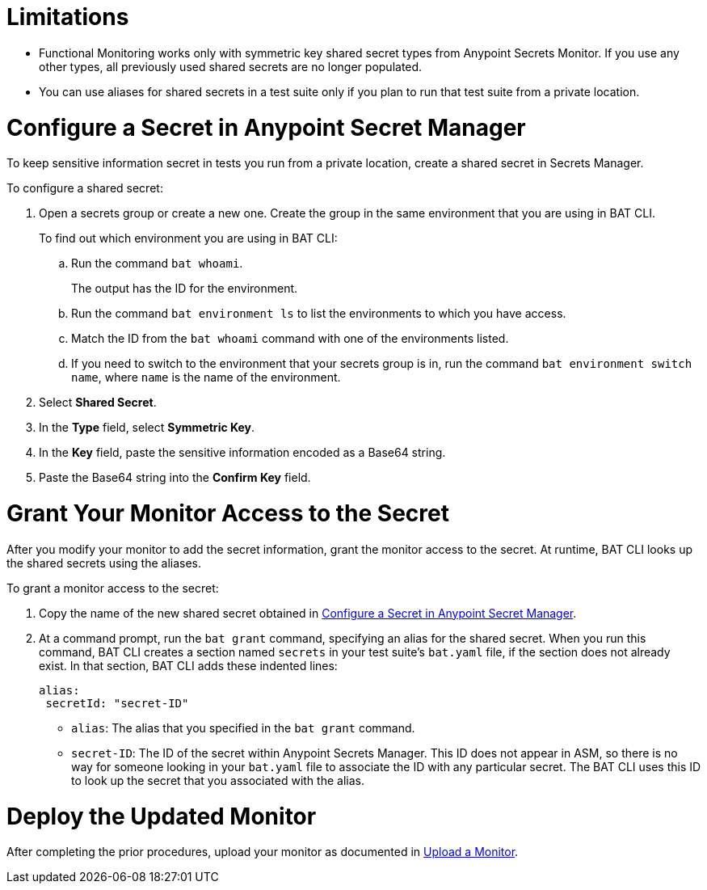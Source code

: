 // Used in afm-mask-info-in-monitors.adoc and bat-reporting-task.adoc

// tag::secrets-limitations[]

[[secrets-limitations]]
= Limitations

* Functional Monitoring works only with symmetric key shared secret types from Anypoint Secrets Monitor. If you use any other types, all previously used shared secrets are no longer populated.

* You can use aliases for shared secrets in a test suite only if you plan to run that test suite from a private location.

// end::secrets-limitations[]

// tag::config-in-secrets-mgr[]

[[configure-secret]]
= Configure a Secret in Anypoint Secret Manager

To keep sensitive information secret in tests you run from a private location, create a shared secret in Secrets Manager. 

To configure a shared secret:

. Open a secrets group or create a new one. Create the group in the same environment that you are using in BAT CLI. 
+
To find out which environment you are using in BAT CLI:

.. Run the command `bat whoami`. 
+
The output has the ID for the environment. 

.. Run the command `bat environment ls` to list the environments to which you have access. 

.. Match the ID from the `bat whoami` command with one of the environments listed. 

.. If you need to switch to the environment that your secrets group is in, run the command `bat environment switch name`, where `name` is the name of the environment.

. Select *Shared Secret*.
. In the *Type* field, select *Symmetric Key*.
. In the *Key* field, paste the sensitive information encoded as a Base64 string.
. Paste the Base64 string into the *Confirm Key* field.

// end::config-in-secrets-mgr[]

// tag::grant-access-to-secret[]

[[grant-access-to-secret]]
= Grant Your Monitor Access to the Secret

After you modify your monitor to add the secret information, grant the monitor access to the secret. At runtime, BAT CLI looks up the shared secrets using the aliases.

To grant a monitor access to the secret:

. Copy the name of the new shared secret obtained in <<configure-secret>>.
. At a command prompt, run the `bat grant` command, specifying an alias for the shared secret. When you run this command, BAT CLI creates a section named `secrets` in your test suite's `bat.yaml` file, if the section does not already exist. In that section, BAT CLI adds these indented lines:
+
----
alias:
 secretId: "secret-ID"
----
+
* `alias`: The alias that you specified in the `bat grant` command.
* `secret-ID`: The ID of the secret within Anypoint Secrets Manager. This ID does not appear in ASM, so there is no way for someone looking in your `bat.yaml` file to associate the ID with any particular secret. The BAT CLI uses this ID to look up the secret that you associated with the alias.

// end::grant-access-to-secret[]

// tag::deploy-monitor[]

[[deploy-updated-monitor]]
= Deploy the Updated Monitor

After completing the prior procedures, upload your monitor as documented in xref:afm-upload-monitor.adoc#upload-a-monitor[Upload a Monitor].

// end::deploy-monitor[]